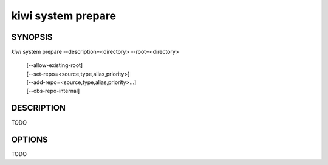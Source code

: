 kiwi system prepare
===================

SYNOPSIS
--------

*kiwi* system prepare --description=<directory> --root=<directory>

    | [--allow-existing-root]
    | [--set-repo=<source,type,alias,priority>]
    | [--add-repo=<source,type,alias,priority>...]
    | [--obs-repo-internal]

DESCRIPTION
-----------

TODO

OPTIONS
-------

TODO

